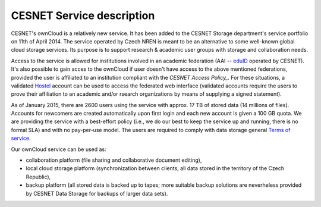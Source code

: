 CESNET Service description
==========================

CESNET's ownCloud is a relatively new service. It has been added to the CESNET Storage department's service portfolio on 11th of April 2014. The service operated by Czech NREN is meant to be an alternative to some well-known global cloud storage services. Its purpose is to support research & academic user groups with storage and collaboration needs.

Access to the service is allowed for institutions involved in an academic federation
(AAI -- eduID_ operated by CESNET). It's also possible to gain acces to the ownCloud if
user doesn't have access to the above mentioned federations, provided the user is affiliated to an institution compliant with the `CESNET Access Policy_`. For these situations, a validated Hostel_ account can
be used to access the federated web interface (validated accounts require the users to prove their affiliation to an academic and/or rsearch organizations by means of supplying a signed statement).

As of January 2015, there are 2600 users using the service with approx. 17 TB of stored data (14 millions of files). Accounts for newcomers are created automatically upon first login and
each new account is given a 100 GB quota. We are providing the service with a
best-effort policy (i.e., we do our best to keep the service up and running, there is no formal SLA) and with no pay-per-use model. The users are required to comply
with data storage general `Terms of service`_.

Our ownCloud service can be used as:

* collaboration platform (file sharing and collaborative document editing),
* local cloud storage platform (synchronization between clients, all data stored in the territory of the Czech Republic),
* backup platform (all stored data is backed up to tapes; more suitable backup solutions are neverheless provided by CESNET Data Storage for backups of larger data sets).

.. links:
.. _eduID: https://www.eduid.cz/en/index
.. _Hostel: https://hostel.eduid.cz/en/index.html
.. _`Terms of Service`: https://du.cesnet.cz/en/provozni_pravidla/start
.. _`CESNET Access Policy`: http://www.cesnet.cz/cesnet/documents/access-policy-ap-for-the-cesnet-large-infrastructure/?lang=en
